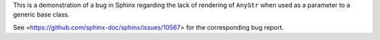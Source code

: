 This is a demonstration of a bug in Sphinx regarding the lack of rendering of
``AnyStr`` when used as a parameter to a generic base class.

See <https://github.com/sphinx-doc/sphinx/issues/10567> for the corresponding
bug report.
